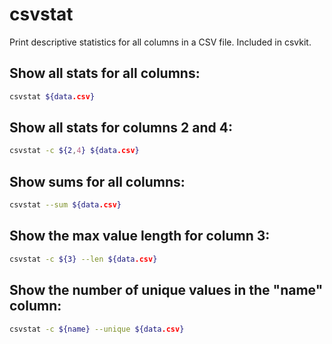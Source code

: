 * csvstat

Print descriptive statistics for all columns in a CSV file.
Included in csvkit.

** Show all stats for all columns:

#+BEGIN_SRC sh
  csvstat ${data.csv}
#+END_SRC

** Show all stats for columns 2 and 4:

#+BEGIN_SRC sh
  csvstat -c ${2,4} ${data.csv}
#+END_SRC

** Show sums for all columns:

#+BEGIN_SRC sh
  csvstat --sum ${data.csv}
#+END_SRC

** Show the max value length for column 3:

#+BEGIN_SRC sh
  csvstat -c ${3} --len ${data.csv}
#+END_SRC

** Show the number of unique values in the "name" column:

#+BEGIN_SRC sh
  csvstat -c ${name} --unique ${data.csv}
#+END_SRC
